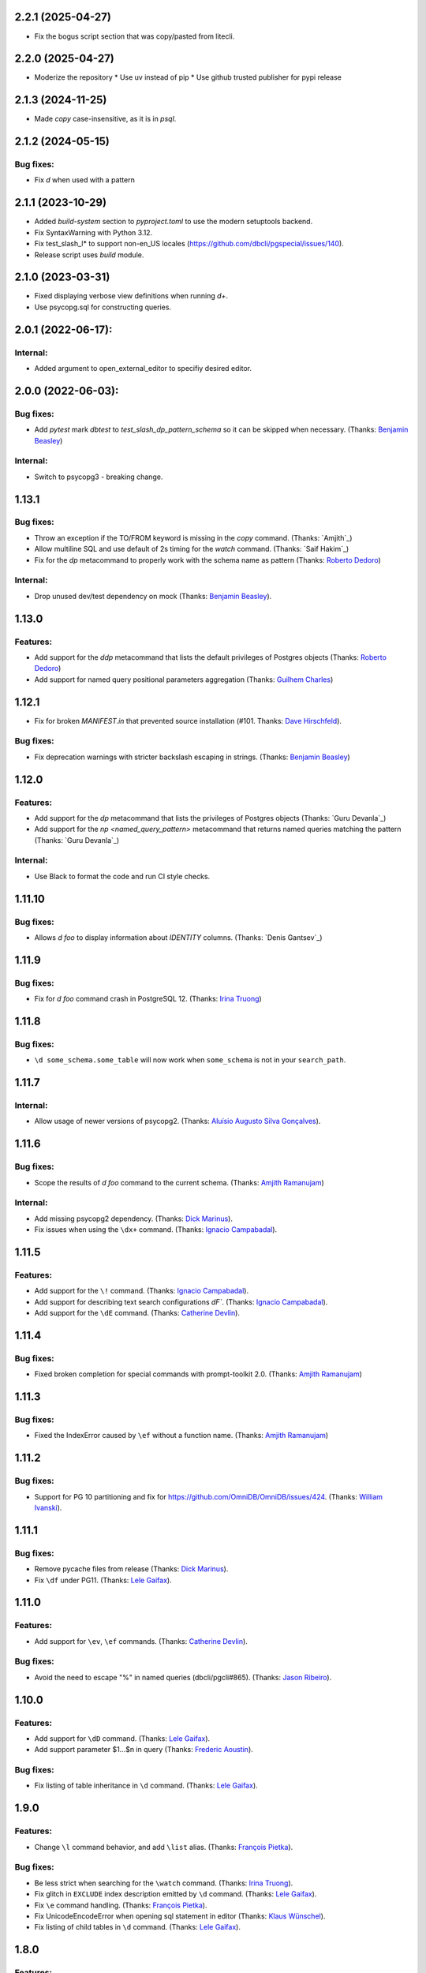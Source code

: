 
2.2.1 (2025-04-27)
==================

* Fix the bogus script section that was copy/pasted from litecli.

2.2.0 (2025-04-27)
==================

* Moderize the repository
  * Use uv instead of pip
  * Use github trusted publisher for pypi release

2.1.3 (2024-11-25)
==================

* Made `\copy` case-insensitive, as it is in `psql`.

2.1.2 (2024-05-15)
==================

Bug fixes:
----------
* Fix `\d` when used with a pattern

2.1.1 (2023-10-29)
==================

* Added `build-system` section to `pyproject.toml` to use the modern setuptools backend.
* Fix SyntaxWarning with Python 3.12.
* Fix test_slash_l* to support non-en_US locales (https://github.com/dbcli/pgspecial/issues/140).
* Release script uses `build` module.

2.1.0 (2023-03-31)
=========

* Fixed displaying verbose view definitions when running `\d+`.
* Use psycopg.sql for constructing queries.

2.0.1 (2022-06-17):
===================

Internal:
---------
* Added argument to open_external_editor to specifiy desired editor.

2.0.0 (2022-06-03):
===================

Bug fixes:
----------

* Add `pytest` mark `dbtest` to `test_slash_dp_pattern_schema` so it can be skipped when necessary. (Thanks: `Benjamin Beasley`_)

Internal:
---------

* Switch to psycopg3 - breaking change.

1.13.1
======

Bug fixes:
----------

* Throw an exception if the TO/FROM keyword is missing in the `\copy` command. (Thanks: `Amjith`_)
* Allow multiline SQL and use default of 2s timing for the `\watch` command. (Thanks: `Saif Hakim`_)
* Fix for the `\dp` metacommand to properly work with the schema name as pattern (Thanks: `Roberto Dedoro`_)

Internal:
---------

* Drop unused dev/test dependency on mock (Thanks: `Benjamin Beasley`_).

1.13.0
======

Features:
---------

* Add support for the `\ddp` metacommand that lists the default privileges of Postgres objects (Thanks: `Roberto Dedoro`_)
* Add support for named query positional parameters aggregation (Thanks: `Guilhem Charles`_)

1.12.1
======

* Fix for broken `MANIFEST.in` that prevented source installation (#101. Thanks: `Dave Hirschfeld`_).

Bug fixes:
----------

* Fix deprecation warnings with stricter backslash escaping in strings. (Thanks: `Benjamin Beasley`_)

1.12.0
======

Features:
---------

* Add support for the `\dp` metacommand that lists the privileges of Postgres objects (Thanks: `Guru Devanla`_)
* Add support for the `\np <named_query_pattern>` metacommand that returns named queries matching the pattern (Thanks: `Guru Devanla`_)

Internal:
---------

* Use Black to format the code and run CI style checks.

1.11.10
======

Bug fixes:
----------

* Allows `\d foo` to display information about `IDENTITY` columns. (Thanks: `Denis Gantsev`_)


1.11.9
======

Bug fixes:
----------

* Fix for `\d foo` command crash in PostgreSQL 12. (Thanks: `Irina Truong`_)

1.11.8
======

Bug fixes:
----------

* ``\d some_schema.some_table`` will now work when ``some_schema`` is not in your ``search_path``.

1.11.7
======

Internal:
----------

* Allow usage of newer versions of psycopg2. (Thanks: `Aluísio Augusto Silva Gonçalves`_).

1.11.6
======

Bug fixes:
----------

* Scope the results of `\d foo` command to the current schema. (Thanks: `Amjith Ramanujam`_)

Internal:
---------

* Add missing psycopg2 dependency. (Thanks: `Dick Marinus`_).
* Fix issues when using the ``\dx+`` command. (Thanks: `Ignacio Campabadal`_).

1.11.5
=======

Features:
---------

* Add support for the ``\!`` command. (Thanks: `Ignacio Campabadal`_).
* Add support for describing text search configurations `\dF``. (Thanks: `Ignacio Campabadal`_).
* Add support for the ``\dE`` command. (Thanks: `Catherine Devlin`_).

1.11.4
=======

Bug fixes:
----------

* Fixed broken completion for special commands with prompt-toolkit 2.0. (Thanks: `Amjith Ramanujam`_)

1.11.3
=======

Bug fixes:
----------

* Fixed the IndexError caused by ``\ef`` without a function name. (Thanks: `Amjith Ramanujam`_)

1.11.2
======

Bug fixes:
----------

* Support for PG 10 partitioning and fix for https://github.com/OmniDB/OmniDB/issues/424. (Thanks: `William Ivanski`_).

1.11.1
======

Bug fixes:
----------

* Remove pycache files from release (Thanks: `Dick Marinus`_).
* Fix ``\df`` under PG11. (Thanks: `Lele Gaifax`_).

1.11.0
======

Features:
---------

* Add support for ``\ev``, ``\ef`` commands. (Thanks: `Catherine Devlin`_).

Bug fixes:
----------

* Avoid the need to escape "%" in named queries (dbcli/pgcli#865). (Thanks: `Jason Ribeiro`_).

1.10.0
======

Features:
---------

* Add support for ``\dD`` command. (Thanks: `Lele Gaifax`_).
* Add support parameter $1...$n in query (Thanks: `Frederic Aoustin`_).

Bug fixes:
----------

* Fix listing of table inheritance in ``\d`` command. (Thanks: `Lele Gaifax`_).

1.9.0
=====

Features:
---------

* Change ``\l`` command behavior, and add ``\list`` alias. (Thanks: `François Pietka`_).

Bug fixes:
----------

* Be less strict when searching for the ``\watch`` command. (Thanks: `Irina Truong`_).
* Fix glitch in ``EXCLUDE`` index description emitted by ``\d`` command. (Thanks: `Lele Gaifax`_).
* Fix ``\e`` command handling. (Thanks: `François Pietka`_).
* Fix UnicodeEncodeError when opening sql statement in editor (Thanks: `Klaus Wünschel`_).
* Fix listing of child tables in ``\d`` command. (Thanks: `Lele Gaifax`_).

1.8.0
=====

Features:
---------

* Implement ``\sf+`` function_name. (Thanks: `Lele Gaifax`_).
* Separate check constraints with newlines. (Thanks: `Joakim Koljonen`_).
* Enabled ``\dm`` command, corrections to ``\d+``, extended tests. (Thanks: `rsc`_).
* Opening an external editor will edit default text. (Thanks: `Thomas Roten`_).


1.7.0
=====

Features:
---------

* Handling saved queries with parameters. (Thanks: `Marcin Sztolcman`_).

Bug fixes:
----------

* Fix bug where ``\d`` called valid indices invalid & vice versa. (Thanks: `Joakim Koljonen`_).
* Fix typo in ``pset`` description. (Thanks: `Lele Gaifax`_).

1.6.0
=====

Features:
---------

* Add a function to extract the sql from ``\watch`` command. (Thanks: `stuartquin`_).

1.5.0
=====

Features:
---------

* Add support for ``\db`` command. (Thanks: `Irina Truong`_).

1.4.0
=====

Features:
---------

* Add support for ``\copy`` command. (Thanks: `Catherine Devlin`_).
* Add support for ``\dx`` command. (Thanks: `Darik Gamble`_).

1.3.0
=====

Features:
---------

* Add initial support for Postgres 8.4 and above.(Thanks: `Timothy Cleaver`_, darikg_).
  This enables us to add support for Amazon Redshift. If things look broken please report.

* Add ``\pset`` pager command. (Thanks: `pik`_).

Bug fixes:
----------

* Fix 'ftoptions' not defined error with FDW. (Thanks: `François Pietka`_).


1.2.0
=====

Features:
---------

* Add support for ``\h``. (Thanks: `stuartquin`_).
  Users can now run ``\h [keyword]`` to checkout the help for a keyboard.

1.1.0
=====

Features:
---------

* Support for ``\x auto`` by `stuartquin`_ with `darikg`_ (ported over from `pgcli`_).

1.0.0
=====

Features:
---------

* First release as an independent package.

.. _`pgcli`: https://github.com/dbcli/pgcli
.. _`Amjith Ramanujam`: https://github.com/amjith
.. _`stuartquin`: https://github.com/stuartquin
.. _`darikg`: https://github.com/darikg
.. _`Timothy Cleaver`: Timothy Cleaver
.. _`François Pietka`: https://github.com/fpietka
.. _`pik`: https://github.com/pik
.. _`Darik Gamble`: https://github.com/darikg
.. _`Irina Truong`: https://github.com/j-bennet
.. _`Joakim Koljonen`: https://github.com/koljonen
.. _`Marcin Sztolcman`: https://github.com/msztolcman
.. _`Thomas Roten`: https://github.com/tsroten
.. _`Lele Gaifax`: https://github.com/lelit
.. _`rsc`: https://github.com/rafalcieslinski
.. _`Klaus Wünschel`: https://github.com/kwuenschel
.. _`Frederic Aoustin`: https://github.com/fraoustin
.. _`Catherine Devlin`: https://github.com/catherinedevlin
.. _`Jason Ribeiro`: https://github.com/jrib
.. _`Dick Marinus`: https://github.com/meeuw
.. _`William Ivanski`: https://github.com/wind39
.. _`Aluísio Augusto Silva Gonçalves`: https://github.com/AluisioASG
.. _`Ignacio Campabadal`: https://github.com/igncampa
.. _`Dave Hirschfeld`: https://github.com/dhirschfeld
.. _`Roberto Dedoro`: https://github.com/mirobertod
.. _`Guilhem Charles`: https://github.com/chagui
.. _`Benjamin Beasley`: https://github.com/musicinmybrain

